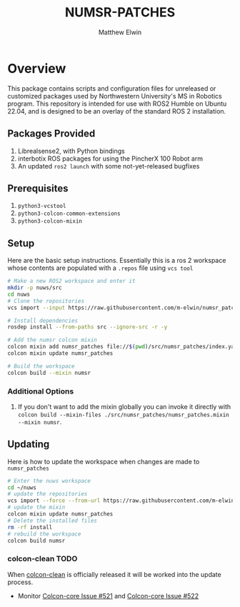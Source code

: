 #+TITLE: NUMSR-PATCHES
#+AUTHOR: Matthew Elwin

* Overview
This package contains scripts and configuration files for unreleased or customized packages used by Northwestern University's MS in Robotics program.
This repository is intended for use with ROS2 Humble on Ubuntu 22.04, and is designed to be an overlay of the standard ROS 2 installation.

** Packages Provided
1. Librealsense2, with Python bindings
2. interbotix ROS packages for using the PincherX 100 Robot arm
3. An updated =ros2 launch= with some not-yet-released bugfixes

** Prerequisites
1. =python3-vcstool=
2. =python3-colcon-common-extensions=
3. =python3-colcon-mixin=
** Setup
Here are the basic setup instructions.
Essentially this is a ros 2 workspace whose contents are populated with a =.repos= file using =vcs tool=
#+BEGIN_SRC bash
# Make a new ROS2 workspace and enter it
mkdir -p nuws/src
cd nuws
# Clone the repositories
vcs import --input https://raw.githubusercontent.com/m-elwin/numsr_patches/main/numsr_patches.repos src

# Install dependencies
rosdep install --from-paths src --ignore-src -r -y

# Add the numsr colcon mixin
colcon mixin add numsr_patches file://$(pwd)/src/numsr_patches/index.yaml
colcon mixin update numsr_patches

# Build the workspace
colcon build --mixin numsr
#+END_SRC

*** Additional Options
1. If you don't want to add the mixin globally you can invoke it directly with
   =colcon build --mixin-files ./src/numsr_patches/numsr_patches.mixin --mixin numsr=.

** Updating
Here is how to update the workspace when changes are made to =numsr_patches=
#+BEGIN_SRC bash
# Enter the nuws workspace
cd ~/nuws
# update the repositories
vcs import --force --from-url https://raw.githubusercontent.com/m-elwin/numsr_patches/main/numsr_patches.repos src
# update the mixin
colcon mixin update numsr_patches
# Delete the installed files
rm -rf install
# rebuild the workspace
colcon build numsr
#+END_SRC

*** colcon-clean TODO
When [[https://github.com/ruffsl/colcon-clean][colcon-clean]] is officially released it will be worked into the update process.
- Monitor [[https://github.com/colcon/colcon-core/issues/521][Colcon-core Issue #521]] and [[https://github.com/colcon/colcon-core/issues/522][Colcon-core Issue #522]]
